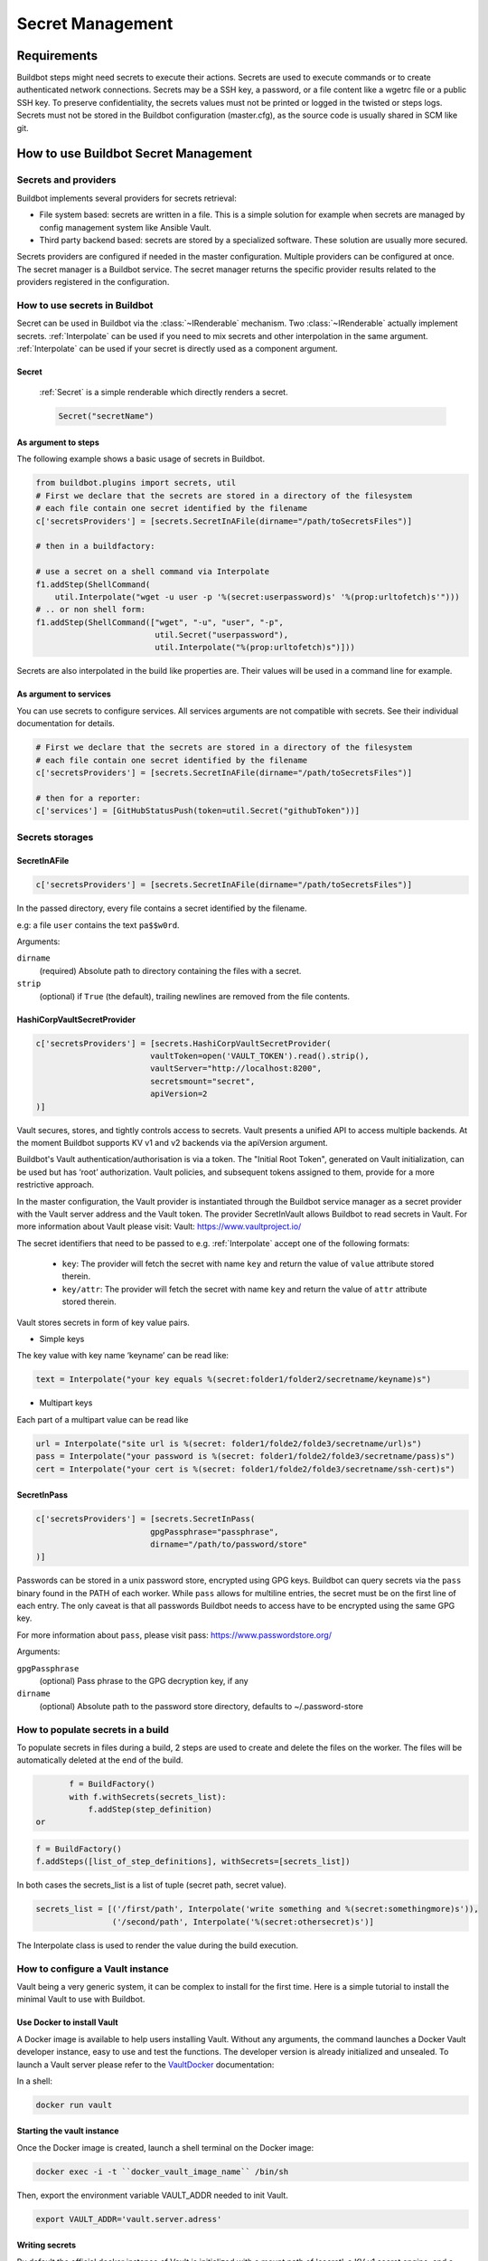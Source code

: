 
.. _secretManagement:

=================
Secret Management
=================

Requirements
============

Buildbot steps might need secrets to execute their actions.
Secrets are used to execute commands or to create authenticated network connections.
Secrets may be a SSH key, a password, or a file content like a wgetrc file or a public SSH key.
To preserve confidentiality, the secrets values must not be printed or logged in the twisted or steps logs.
Secrets must not be stored in the Buildbot configuration (master.cfg), as the source code is usually shared in SCM like git.

How to use Buildbot Secret Management
=====================================

Secrets and providers
---------------------

Buildbot implements several providers for secrets retrieval:

- File system based: secrets are written in a file.
  This is a simple solution for example when secrets are managed by config management system like Ansible Vault.

- Third party backend based: secrets are stored by a specialized software.
  These solution are usually more secured.

Secrets providers are configured if needed in the master configuration.
Multiple providers can be configured at once.
The secret manager is a Buildbot service.
The secret manager returns the specific provider results related to the providers registered in the configuration.

How to use secrets in Buildbot
------------------------------

Secret can be used in Buildbot via the :class:`~IRenderable` mechanism.
Two :class:`~IRenderable` actually implement secrets.
:ref:`Interpolate` can be used if you need to mix secrets and other interpolation in the same argument.
:ref:`Interpolate` can be used if your secret is directly used as a component argument.

.. _Secret:

Secret
``````
    :ref:`Secret` is a simple renderable which directly renders a secret.

    .. code-block:: python

        Secret("secretName")

As argument to steps
````````````````````
The following example shows a basic usage of secrets in Buildbot.

.. code-block:: python

    from buildbot.plugins import secrets, util
    # First we declare that the secrets are stored in a directory of the filesystem
    # each file contain one secret identified by the filename
    c['secretsProviders'] = [secrets.SecretInAFile(dirname="/path/toSecretsFiles")]

    # then in a buildfactory:

    # use a secret on a shell command via Interpolate
    f1.addStep(ShellCommand(
        util.Interpolate("wget -u user -p '%(secret:userpassword)s' '%(prop:urltofetch)s'")))
    # .. or non shell form:
    f1.addStep(ShellCommand(["wget", "-u", "user", "-p",
                             util.Secret("userpassword"),
                             util.Interpolate("%(prop:urltofetch)s")]))

Secrets are also interpolated in the build like properties are.
Their values will be used in a command line for example.

As argument to services
```````````````````````

You can use secrets to configure services.
All services arguments are not compatible with secrets.
See their individual documentation for details.

.. code-block:: python

    # First we declare that the secrets are stored in a directory of the filesystem
    # each file contain one secret identified by the filename
    c['secretsProviders'] = [secrets.SecretInAFile(dirname="/path/toSecretsFiles")]

    # then for a reporter:
    c['services'] = [GitHubStatusPush(token=util.Secret("githubToken"))]

Secrets storages
----------------

.. _SecretInAFile:

SecretInAFile
`````````````

.. code-block:: python

    c['secretsProviders'] = [secrets.SecretInAFile(dirname="/path/toSecretsFiles")]

In the passed directory, every file contains a secret identified by the filename.

e.g: a file ``user`` contains the text ``pa$$w0rd``.

Arguments:

``dirname``
  (required) Absolute path to directory containing the files with a secret.

``strip``
  (optional) if ``True`` (the default), trailing newlines are removed from the file contents.

.. _HashiCorpVaultSecretProvider:

HashiCorpVaultSecretProvider
````````````````````````````

.. code-block:: python

    c['secretsProviders'] = [secrets.HashiCorpVaultSecretProvider(
                            vaultToken=open('VAULT_TOKEN').read().strip(),
                            vaultServer="http://localhost:8200",
                            secretsmount="secret",
                            apiVersion=2
    )]

Vault secures, stores, and tightly controls access to secrets.
Vault presents a unified API to access multiple backends.
At the moment Buildbot supports KV v1 and v2 backends via the apiVersion argument.

Buildbot's Vault authentication/authorisation is via a token.
The "Initial Root Token", generated on Vault initialization, can be used but has ‘root’ authorization.
Vault policies, and subsequent tokens assigned to them, provide for a more restrictive approach.

In the master configuration, the Vault provider is instantiated through the Buildbot service manager as a secret provider with the Vault server address and the Vault token.
The provider SecretInVault allows Buildbot to read secrets in Vault.
For more information about Vault please visit: _`Vault`: https://www.vaultproject.io/

The secret identifiers that need to be passed to e.g. :ref:`Interpolate` accept one of the following
formats:

 - ``key``: The provider will fetch the secret with name ``key`` and return the value of ``value`` attribute stored therein.

 - ``key/attr``: The provider will fetch the secret with name ``key`` and return the value of ``attr`` attribute stored therein.

Vault stores secrets in form of key value pairs.

- Simple keys

.. image:: _images/vault_simple_key.png

The key value with key name ‘keyname’ can be read like:

.. code-block:: python

    text = Interpolate("your key equals %(secret:folder1/folder2/secretname/keyname)s")

- Multipart keys

.. image:: _images/vault_multipart_key.png

Each part of a multipart value can be read like

.. code-block:: python

    url = Interpolate("site url is %(secret: folder1/folde2/folde3/secretname/url)s")
    pass = Interpolate("your password is %(secret: folder1/folde2/folde3/secretname/pass)s")
    cert = Interpolate("your cert is %(secret: folder1/folde2/folde3/secretname/ssh-cert)s")


.. _SecretInPass:

SecretInPass
`````````````

.. code-block:: python

    c['secretsProviders'] = [secrets.SecretInPass(
                            gpgPassphrase="passphrase", 
                            dirname="/path/to/password/store"
    )]

Passwords can be stored in a unix password store, encrypted using GPG keys.
Buildbot can query secrets via the ``pass`` binary found in the PATH of each worker.
While ``pass`` allows for multiline entries, the secret must be on the first line of each entry.
The only caveat is that all passwords Buildbot needs to access have to be encrypted using the same GPG key.

For more information about ``pass``, please visit _`pass`: https://www.passwordstore.org/

Arguments:

``gpgPassphrase``
  (optional) Pass phrase to the GPG decryption key, if any

``dirname``
  (optional) Absolute path to the password store directory, defaults to ~/.password-store

How to populate secrets in a build
----------------------------------

To populate secrets in files during a build, 2 steps are used to create and delete the files on the worker.
The files will be automatically deleted at the end of the build.

.. code-block:: python

        f = BuildFactory()
        with f.withSecrets(secrets_list):
            f.addStep(step_definition)
 or

.. code-block:: python

        f = BuildFactory()
        f.addSteps([list_of_step_definitions], withSecrets=[secrets_list])

In both cases the secrets_list is a list of tuple (secret path, secret value).

.. code-block:: python

        secrets_list = [('/first/path', Interpolate('write something and %(secret:somethingmore)s')),
                        ('/second/path', Interpolate('%(secret:othersecret)s')]

The Interpolate class is used to render the value during the build execution.

How to configure a Vault instance
---------------------------------

Vault being a very generic system, it can be complex to install for the first time.
Here is a simple tutorial to install the minimal Vault to use with Buildbot.

Use Docker to install Vault
```````````````````````````

A Docker image is available to help users installing Vault.
Without any arguments, the command launches a Docker Vault developer instance, easy to use and test the functions.
The developer version is already initialized and unsealed.
To launch a Vault server please refer to the VaultDocker_ documentation:

.. _vaultDocker: https://hub.docker.com/_/vault/

In a shell:

.. code-block:: shell

    docker run vault

Starting the vault instance
```````````````````````````

Once the Docker image is created, launch a shell terminal on the Docker image:

.. code-block:: shell

      docker exec -i -t ``docker_vault_image_name`` /bin/sh

Then, export the environment variable VAULT_ADDR needed to init Vault.

.. code-block:: shell

      export VAULT_ADDR='vault.server.adress'

Writing secrets
```````````````

By default the official docker instance of Vault is initialized with a mount path of 'secret', a KV v1 secret engine, and a second KV engine (v2) at 'secret/data'.
Currently Buildbot is "hard wired" to expect KV v2 engines to reside within this "data" sub path.
Provision is made to set a top level path via the "secretsmount" argument: defaults to "secret".
To add a new secret:

.. code-block:: shell

      vault kv put secret/new_secret_key value=new_secret_value
